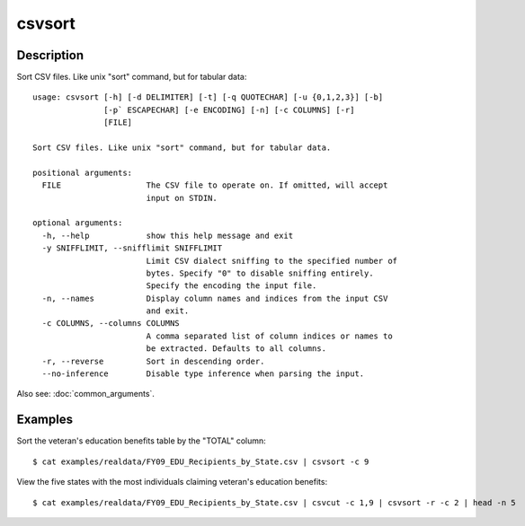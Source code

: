 =======
csvsort
=======

Description
===========

Sort CSV files. Like unix "sort" command, but for tabular data::

    usage: csvsort [-h] [-d DELIMITER] [-t] [-q QUOTECHAR] [-u {0,1,2,3}] [-b]
                   [-p` ESCAPECHAR] [-e ENCODING] [-n] [-c COLUMNS] [-r]
                   [FILE]

    Sort CSV files. Like unix "sort" command, but for tabular data.

    positional arguments:
      FILE                  The CSV file to operate on. If omitted, will accept
                            input on STDIN.

    optional arguments:
      -h, --help            show this help message and exit
      -y SNIFFLIMIT, --snifflimit SNIFFLIMIT
                            Limit CSV dialect sniffing to the specified number of
                            bytes. Specify "0" to disable sniffing entirely.
                            Specify the encoding the input file.
      -n, --names           Display column names and indices from the input CSV
                            and exit.
      -c COLUMNS, --columns COLUMNS
                            A comma separated list of column indices or names to
                            be extracted. Defaults to all columns.
      -r, --reverse         Sort in descending order.
      --no-inference        Disable type inference when parsing the input.
 
Also see: :doc:`common_arguments`.

Examples
========

Sort the veteran's education benefits table by the "TOTAL" column::

    $ cat examples/realdata/FY09_EDU_Recipients_by_State.csv | csvsort -c 9

View the five states with the most individuals claiming veteran's education benefits::

    $ cat examples/realdata/FY09_EDU_Recipients_by_State.csv | csvcut -c 1,9 | csvsort -r -c 2 | head -n 5
